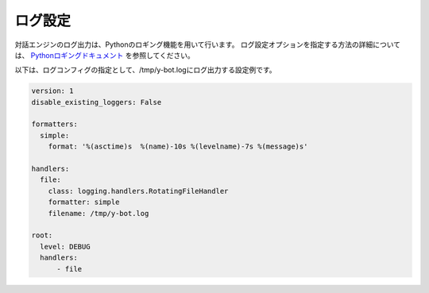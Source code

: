 ログ設定
=====================

.. _config_logging:

対話エンジンのログ出力は、Pythonのロギング機能を用いて行います。 
ログ設定オプションを指定する方法の詳細については、 `Pythonロギングドキュメント <https://docs.python.jp/3/library/logging.config.html#user-defined-objects>`__ を参照してください。

以下は、ログコンフィグの指定として、/tmp/y-bot.logにログ出力する設定例です。

.. code:: yaml

       version: 1
       disable_existing_loggers: False

       formatters:
         simple:
           format: '%(asctime)s  %(name)-10s %(levelname)-7s %(message)s'

       handlers:
         file:
           class: logging.handlers.RotatingFileHandler
           formatter: simple
           filename: /tmp/y-bot.log

       root:
         level: DEBUG
         handlers:
             - file
